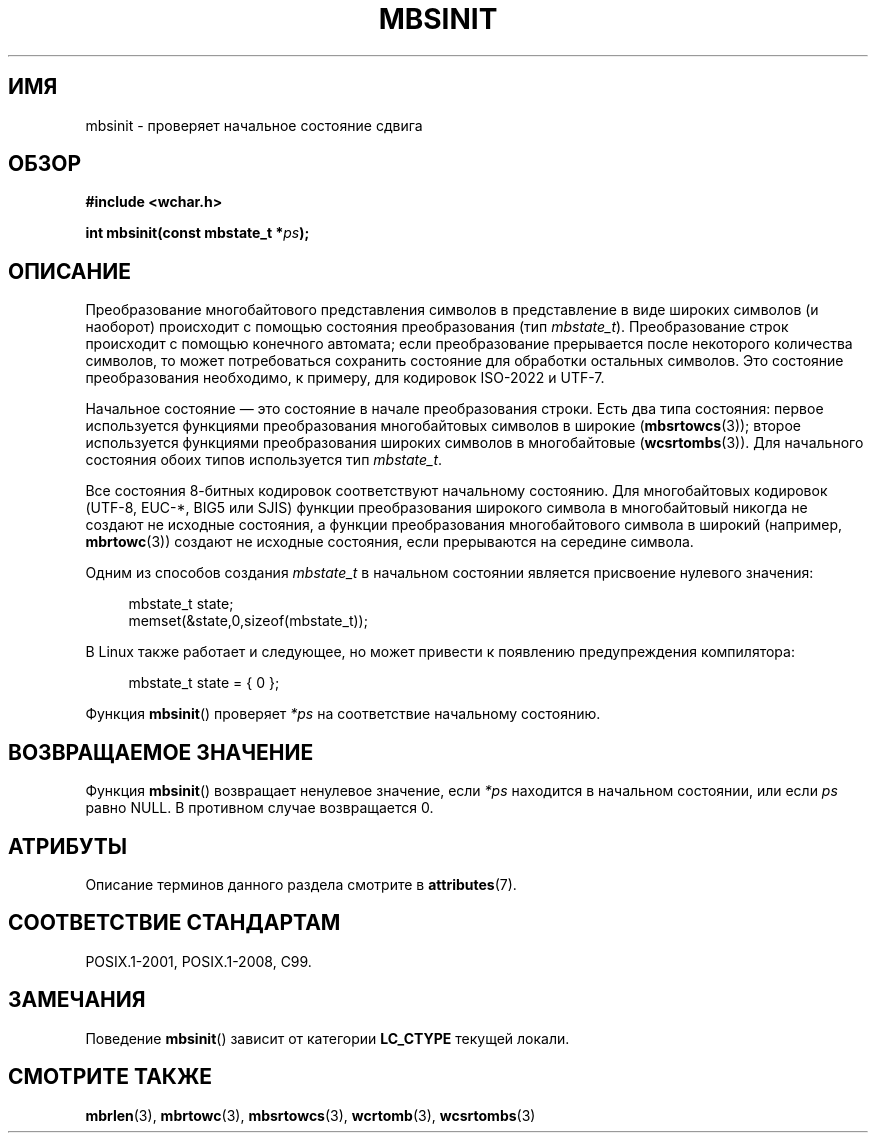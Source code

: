 .\" -*- mode: troff; coding: UTF-8 -*-
.\" Copyright (c) Bruno Haible <haible@clisp.cons.org>
.\"
.\" %%%LICENSE_START(GPLv2+_DOC_ONEPARA)
.\" This is free documentation; you can redistribute it and/or
.\" modify it under the terms of the GNU General Public License as
.\" published by the Free Software Foundation; either version 2 of
.\" the License, or (at your option) any later version.
.\" %%%LICENSE_END
.\"
.\" References consulted:
.\"   GNU glibc-2 source code and manual
.\"   Dinkumware C library reference http://www.dinkumware.com/
.\"   OpenGroup's Single UNIX specification http://www.UNIX-systems.org/online.html
.\"   ISO/IEC 9899:1999
.\"
.\"*******************************************************************
.\"
.\" This file was generated with po4a. Translate the source file.
.\"
.\"*******************************************************************
.TH MBSINIT 3 2016\-10\-08 GNU "Руководство программиста Linux"
.SH ИМЯ
mbsinit \- проверяет начальное состояние сдвига
.SH ОБЗОР
.nf
\fB#include <wchar.h>\fP
.PP
\fBint mbsinit(const mbstate_t *\fP\fIps\fP\fB);\fP
.fi
.SH ОПИСАНИЕ
Преобразование многобайтового представления символов в представление в виде
широких символов (и наоборот) происходит с помощью состояния преобразования
(тип \fImbstate_t\fP). Преобразование строк происходит с помощью конечного
автомата; если преобразование прерывается после некоторого количества
символов, то может потребоваться сохранить состояние для обработки остальных
символов. Это состояние преобразования необходимо, к примеру, для кодировок
ISO\-2022 и UTF\-7.
.PP
Начальное состояние  — это состояние в начале преобразования строки. Есть
два типа состояния: первое используется функциями преобразования
многобайтовых символов в широкие (\fBmbsrtowcs\fP(3)); второе используется
функциями преобразования широких символов в многобайтовые
(\fBwcsrtombs\fP(3)). Для начального состояния обоих типов используется тип
\fImbstate_t\fP.
.PP
Все состояния 8\-битных кодировок соответствуют начальному состоянию. Для
многобайтовых кодировок (UTF\-8, EUC\-*, BIG5 или SJIS) функции преобразования
широкого символа в многобайтовый никогда не создают не исходные состояния, а
функции преобразования многобайтового символа в широкий (например,
\fBmbrtowc\fP(3)) создают не исходные состояния, если прерываются на середине
символа.
.PP
Одним из способов создания \fImbstate_t\fP в начальном состоянии является
присвоение нулевого значения:
.PP
.in +4n
.EX
mbstate_t state;
memset(&state,0,sizeof(mbstate_t));
.EE
.in
.PP
В Linux также работает и следующее, но может привести к появлению
предупреждения компилятора:
.PP
.in +4n
.EX
mbstate_t state = { 0 };
.EE
.in
.PP
Функция \fBmbsinit\fP() проверяет \fI*ps\fP на соответствие начальному состоянию.
.SH "ВОЗВРАЩАЕМОЕ ЗНАЧЕНИЕ"
Функция \fBmbsinit\fP() возвращает ненулевое значение, если \fI*ps\fP находится в
начальном состоянии, или если \fIps\fP равно NULL. В противном случае
возвращается 0.
.SH АТРИБУТЫ
Описание терминов данного раздела смотрите в \fBattributes\fP(7).
.TS
allbox;
lb lb lb
l l l.
Интерфейс	Атрибут	Значение
T{
\fBmbsinit\fP()
T}	Безвредность в нитях	MT\-Safe
.TE
.SH "СООТВЕТСТВИЕ СТАНДАРТАМ"
POSIX.1\-2001, POSIX.1\-2008, C99.
.SH ЗАМЕЧАНИЯ
Поведение \fBmbsinit\fP() зависит от категории \fBLC_CTYPE\fP текущей локали.
.SH "СМОТРИТЕ ТАКЖЕ"
\fBmbrlen\fP(3), \fBmbrtowc\fP(3), \fBmbsrtowcs\fP(3), \fBwcrtomb\fP(3), \fBwcsrtombs\fP(3)
